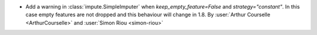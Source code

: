 - Add a warning in :class:`impute.SimpleImputer` when `keep_empty_feature=False` and
  `strategy="constant"`. In this case empty features are not dropped and this behaviour
  will change in 1.8.
  By :user:`Arthur Courselle <ArthurCourselle>` and :user:`Simon Riou <simon-riou>`